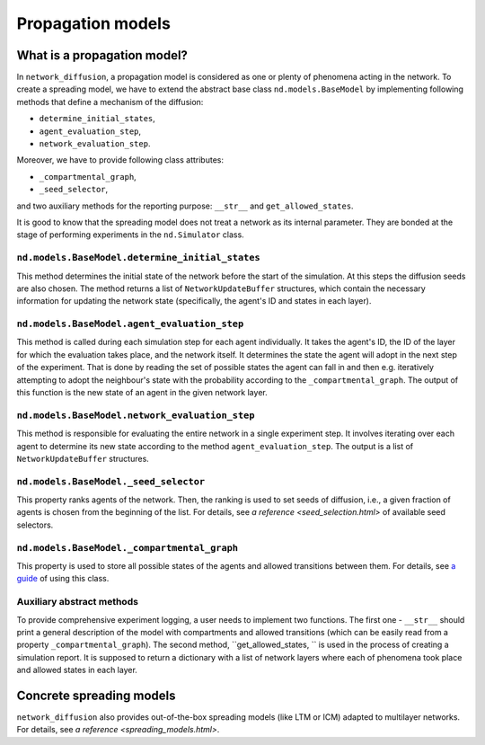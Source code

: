 ==================
Propagation models
==================

What is a propagation model?
============================
In ``network_diffusion``, a propagation model is considered as one or plenty of
phenomena acting in the network. To create a spreading model, we have to extend
the abstract base class ``nd.models.BaseModel`` by implementing following
methods that define a mechanism of the diffusion:

* ``determine_initial_states``,
* ``agent_evaluation_step``,
* ``network_evaluation_step``.

Moreover, we have to provide following class attributes:

* ``_compartmental_graph``,
* ``_seed_selector``,

and two auxiliary methods for the reporting purpose: ``__str__`` and
``get_allowed_states``.

It is good to know that the spreading model does not treat a network as its
internal parameter. They are bonded at the stage of performing experiments in
the ``nd.Simulator`` class.

``nd.models.BaseModel.determine_initial_states``
________________________________________________
This method determines the initial state of the network before the start of the
simulation. At this steps the diffusion seeds are also chosen. The method returns
a list of ``NetworkUpdateBuffer`` structures, which contain the necessary
information for updating the network state (specifically, the agent's ID and
states in each layer).

``nd.models.BaseModel.agent_evaluation_step``
_____________________________________________
This method is called during each simulation step for each agent individually.
It takes the agent's ID, the ID of the layer for which the evaluation takes place,
and the network itself. It determines the state the agent will adopt in the next
step of the experiment. That is done by reading the set of possible states the
agent can fall in and then e.g. iteratively attempting to adopt the neighbour's
state with the probability according to the ``_compartmental_graph``. The output
of this function is the new state of an agent in the given network layer.

``nd.models.BaseModel.network_evaluation_step``
_______________________________________________
This method is responsible for evaluating the entire network in a single
experiment step. It involves iterating over each agent to determine its new state
according to the method ``agent_evaluation_step``. The output is a list of
``NetworkUpdateBuffer`` structures.

``nd.models.BaseModel._seed_selector``
______________________________________
This property ranks agents of the network. Then, the ranking is used to set
seeds of diffusion, i.e., a given fraction of agents is chosen from the beginning
of the list. For details, see `a reference <seed_selection.html>` of available
seed selectors.

``nd.models.BaseModel._compartmental_graph``
____________________________________________
This property is used to store all possible states of the agents and allowed
transitions between them. For details, see
`a guide <compartmental_graph_example.html>`_ of using this class.

Auxiliary abstract methods
__________________________
To provide comprehensive experiment logging, a user needs to implement two
functions. The first one - ``__str__`` should print a general description of the
model with compartments and allowed transitions (which can be easily read from a
property ``_compartmental_graph``). The second method, ``get_allowed_states, ``
is used in the process of creating a simulation report. It is supposed to return
a dictionary with a list of network layers where each of phenomena took place
and allowed states in each layer.

Concrete spreading models
=========================
``network_diffusion`` also provides out-of-the-box spreading models (like LTM or
ICM) adapted to multilayer networks. For details, see
`a reference <spreading_models.html>`.
